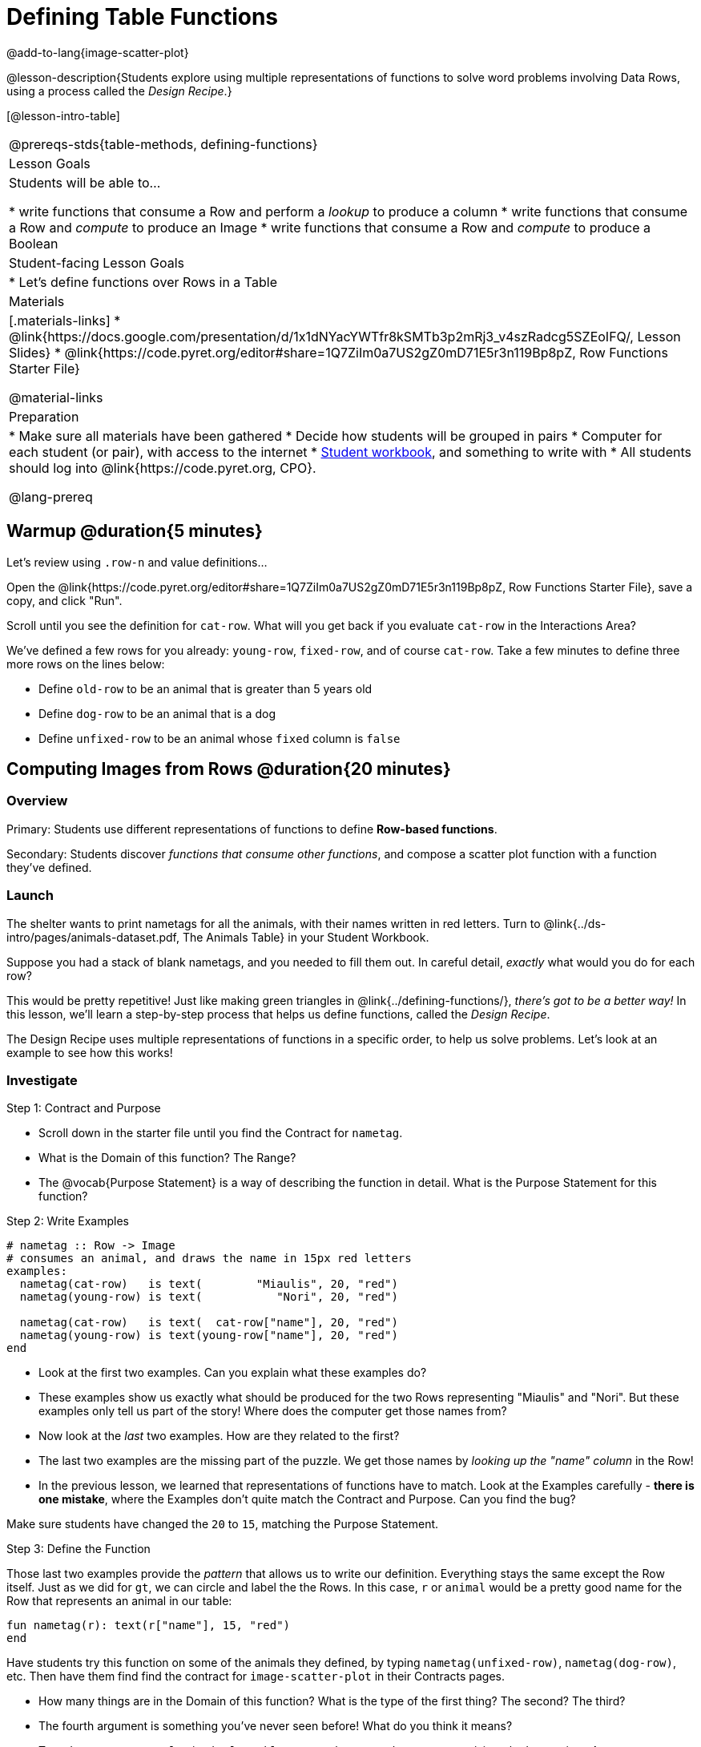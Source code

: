 = Defining Table Functions

@add-to-lang{image-scatter-plot}


@lesson-description{Students explore using multiple representations of functions to solve word problems involving Data Rows, using a process called the _Design Recipe_.}

[@lesson-intro-table]
|===
@prereqs-stds{table-methods, defining-functions}
| Lesson Goals
| Students will be able to...

* write functions that consume a Row and perform a _lookup_ to produce a column
* write functions that consume a Row and _compute_ to produce an Image
* write functions that consume a Row and _compute_ to produce a Boolean

| Student-facing Lesson Goals
|

* Let's define functions over Rows in a Table

| Materials
|[.materials-links]
* @link{https://docs.google.com/presentation/d/1x1dNYacYWTfr8kSMTb3p2mRj3_v4szRadcg5SZEoIFQ/, Lesson Slides}
* @link{https://code.pyret.org/editor#share=1Q7ZiIm0a7US2gZ0mD71E5r3n119Bp8pZ, Row Functions Starter File}

@material-links

| Preparation
|
* Make sure all materials have been gathered
* Decide how students will be grouped in pairs
* Computer for each student (or pair), with access to the internet
* link:{pathwayrootdir}/workbook/workbook.pdf[Student workbook], and something to write with
* All students should log into @link{https://code.pyret.org, CPO}.


@lang-prereq
|===

== Warmup @duration{5 minutes}

Let's review using `.row-n` and value definitions...

Open the @link{https://code.pyret.org/editor#share=1Q7ZiIm0a7US2gZ0mD71E5r3n119Bp8pZ, Row Functions Starter File}, save a copy, and click "Run".

[.lesson-instruction]
--
Scroll until you see the definition for `cat-row`. What will you get back if you evaluate `cat-row` in the Interactions Area?

We've defined a few rows for you already: `young-row`, `fixed-row`, and of course `cat-row`. Take a few minutes to define three more rows on the lines below:

- Define `old-row` to be an animal that is greater than 5 years old
- Define `dog-row` to be an animal that is a dog
- Define `unfixed-row` to be an animal whose `fixed` column is `false`
--

== Computing Images from Rows @duration{20 minutes}

=== Overview
Primary: Students use different representations of functions to define *Row-based functions*.

Secondary: Students discover _functions that consume other functions_, and compose a scatter plot function with a function they've defined.

=== Launch
The shelter wants to print nametags for all the animals, with their names written in red letters. Turn to @link{../ds-intro/pages/animals-dataset.pdf, The Animals Table} in your Student Workbook.

[.lesson-instruction]
Suppose you had a stack of blank nametags, and you needed to fill them out. In careful detail, _exactly_ what would you do for each row?

This would be pretty repetitive! Just like making green triangles in @link{../defining-functions/}, __there's got to be a better way!__ In this lesson, we'll learn a step-by-step process that helps us define functions, called the __Design Recipe__.

The Design Recipe uses multiple representations of functions in a specific order, to help us solve problems. Let's look at an example to see how this works!

=== Investigate

[.lesson-point]
Step 1: Contract and Purpose

[.lesson-instruction]
- Scroll down in the starter file until you find the Contract for `nametag`.
- What is the Domain of this function? The Range?
- The @vocab{Purpose Statement} is a way of describing the function in detail. What is the Purpose Statement for this function?

[.lesson-point]
Step 2: Write Examples

```
# nametag :: Row -> Image
# consumes an animal, and draws the name in 15px red letters
examples:
  nametag(cat-row)   is text(        "Miaulis", 20, "red")
  nametag(young-row) is text(           "Nori", 20, "red")

  nametag(cat-row)   is text(  cat-row["name"], 20, "red")
  nametag(young-row) is text(young-row["name"], 20, "red")
end
```

[.lesson-instruction]
- Look at the first two examples. Can you explain what these examples do?
- These examples show us exactly what should be produced for the two Rows representing "Miaulis" and "Nori". But these examples only tell us part of the story! Where does the computer get those names from?
- Now look at the _last_ two examples. How are they related to the first?
- The last two examples are the missing part of the puzzle. We get those names by __looking up the "name" column__ in the Row!
- In the previous lesson, we learned that representations of functions have to match. Look at the Examples carefully - **there is one mistake**, where the Examples don't quite match the Contract and Purpose. Can you find the bug?

Make sure students have changed the `20` to `15`, matching the Purpose Statement.

[.lesson-point]
Step 3: Define the Function

Those last two examples provide the _pattern_ that allows us to write our definition. Everything stays the same except the Row itself. Just as we did for `gt`, we can circle and label the the Rows. In this case, `r` or `animal` would be a pretty good name for the Row that represents an animal in our table:

	fun nametag(r): text(r["name"], 15, "red")
	end

Have students try this function on some of the animals they defined, by typing `nametag(unfixed-row)`, `nametag(dog-row)`, etc. Then have them find find the contract for `image-scatter-plot` in their Contracts pages.

- How many things are in the Domain of this function? What is the type of the first thing? The second? The third?
- The fourth argument is something you've never seen before! What do you think it means?
- Type `image-scatter-plot(animals-table, "pounds", "weeks", nametag)` into the Interactions Area.
- What did you get? Does this help you explain what the fourth argument is?
- Try changing the color of the nametag. Remember: all the representations for the same function need to match! How many places do we need to change the color?

*Note:* the optional lesson @link{../if-expressions/, If Expressions} goes deeper into basic programming constructs, using `image-scatter-plot` to motivate more complex (and exciting!) plots.

Scatter plots allow us to display two dimensions of data: one on the x-axis and the other on the y-axis. This is useful if we want to explore a relationship between how much an animals weighs and how long it takes to be adopted! But what if we wanted to also see the impact of an animal's _age_? We could make a different scatter plot, using `age` as our x-axis. But maybe we want to combine all three into a single plot, and see _three_ dimensions?

[.lesson-instruction]
- Copy and paste the entire Design Recipe (Contract and Purpose, Examples, and Definition) for `nametag`, so you have a second copy below the first.
- Now, change this second copy to a function named `age-dot`, which consumes a Row and draws a solid blue circle using the age as the radius.
- When you're done, click "Run" and make sure your examples pass!
- Then type `image-scatter-plot(animals-table, "pounds", "weeks", age-dot)` into the Interactions Area.

=== Synthesize
Each step in the Design Recipe helps us write the next one.

- If we can't write our Contract and Purpose, it means we haven't thought through the problem enough. Better to find this out _before_ we write the rest of our function!
- If we're having trouble writing our Examples, we can check our Contract and Purpose for hints.
- If we're having trouble writing the Definition, we can check our Examples for hints.

These steps also help us _check our work_. If any two representations don't match, it means there's likely a bug somewhere.




== Computing Booleans from Rows @duration{15 minutes}

=== Overview
Students use different representations of functions to write functions that produce `true` and `false` by asking questions of Rows.

=== Launch
Let's try solving some other word problems using the Design Recipe, starting from scratch.

[.lesson-instruction]
Turn to @link{../ds-intro/pages/animals-dataset.pdf, The Animals Dataset}. For the first 10 rows in the table, write `true` next to the animals that are cats and `false` next to all the ones which aren't.

=== Investigate

How could we describe this work to the computer, so that we can define a function and make it do the work for us? Complete the following sentence: **For each Row, I...**

[.lesson-point]
Step 1: Contract and Purpose


Since we're asking if an animal is a cat, we'll call our new function `is-cat`. What type of data is going in? What type is coming out?

[.lesson-instruction]
Turn to @printable-exercise{pages/design-recipe-compute.adoc} in your Student Workbook, and fill out the Contract and Purpose Statement for this function. Make sure your Purpose Statement includes all the details you need!

[.lesson-point]
Step 2: Write Examples

[.lesson-instruction]
Using the `dog-row` and `cat-row` values defined earlier, write examples for this function. If you're not sure what work to do, look back at the purpose statement! Ultimately, we want to write examples that _show their work_. But if you get stuck, you can always _start_ with examples that just show the answer.
```
	examples:
		is-cat(dog-row) is false
		is-cat(cat-row) is true

		is-cat(dog-row) is dog-row["species"] == "cat"
		is-cat(cat-row) is cat-row["species"] == "cat"
	end
```
[.lesson-point]
Step 3: Define the Function

The last two examples are what we want, because **we can see the pattern!** Just as with `nametag`, the only thing changing is the Row itself. Once we circle and label the Rows, we're ready to define the function:

	fun is-cat(r): r["species"] == "cat" end

[.lesson-instruction]
- Scroll further down in the file, until you find the Contract for `is-cat`.
- Add the examples from your workbook. We've already provided one to get you started, but it doesn't show the work being done.
- Try using this function in the Interactions Area with some of your predefined animals!
- On @printable-exercise{pages/design-recipe-compute.adoc}, practice the Design Recipe by completing `is-young`. When you've finished, type it into Pyret and try it out!

=== Common Misconceptions

It's extremely likely that students will struggle with this Boolean expression:

	dog-row["species"] == "cat"

That's because they are confusing `false` with _wrong_. It's absolutely correct that this expression will produce `false`, because the species of the dog row *isn't* `"cat"`. But this doesn't make the example wrong! Remember, the first example said that `false` is the answer we expect.

=== Synthesize
There are lots of Boolean-producing functions that would be handy to write. We might want functions that tell us if an animal is old, if it's male, or if it was adopted in under a week.

What are some other Boolean-producing functions that would be useful?

== Defining Lookup Functions @duration{10 minutes}

=== Overview
Students use different representations of functions to define *Lookup functions*.

=== Launch

[.lesson-instruction]
Turn to @link{../ds-intro/pages/animals-dataset.pdf, The Animals Dataset}. For the next 10 rows in the table, and write the value in the `fixed` column over in the margin.

=== Investigate

[.lesson-point]
Step 1: Contract and Purpose

[.lesson-instruction]
Turn to @printable-exercise{pages/design-recipe-lookup.adoc} in your Student Workbook, and write the Contract and Purpose Statement.

Have students share back their Purpose Statements, and discuss.

Since we're looking up the fixed column, we'll call our new function `lookup-fixed`. What type of data was going in? What type was coming out? This gives us the @vocab{Contract}:

@show{ (contract "lookup-fixed" '("Row")
"Boolean" "consumes an animal, and tells whether it is fixed")
}

[.lesson-instruction]
Write two examples for this function, using the `fixed-row` and `unfixed-row` that you defined earlier.

Have students share back their examples.

```
	examples:
		lookup-fixed(fixed-row)   is true
		lookup-fixed(unfixed-row) is false

		lookup-fixed(fixed-row)   is fixed-row["fixed"]
		lookup-fixed(unfixed-row) is unfixed-row["fixed"]
	end
```

[.lesson-instruction]
Looking at the rows that include the lookup, _what is changing?_ Circle and label the changing part, then use that pattern to define the function.

	fun lookup-fixed(r): r["fixed"] end

[.lesson-instruction]
- Scroll further down in the file, until you find the Contract for `lookup-fixed`.
- Add the two examples that show the pattern, and click "Run"
- Try using this function in the Interactions Area with some of your predefined animals!
- **Optional:** On @printable-exercise{pages/design-recipe-lookup.adoc}, practice the Design Recipe by completing `lookup-name`. When you've finished, type it into Pyret and try it out!

=== Common Misconceptions
Ironically, students are likely to struggle with lookup functions that don't do nothing more than look up a column ("but it doesn't do any work!"). This may come from a misunderstanding that a column lookup _is_ doing work!

=== Synthesize
Students may ask "why would I need this, if I can already see all the values in the Row?"

The big idea here is that functions provide a __standard way to compose computations__. Every wall plug has a standard shape, which allows us to plug all sorts of appliances, lamps, etc into any room in the house. Having a standard like `function-name(argument1, argument2, ...)` allows us to stack functions together and do all kinds of sophisticated analysis.
